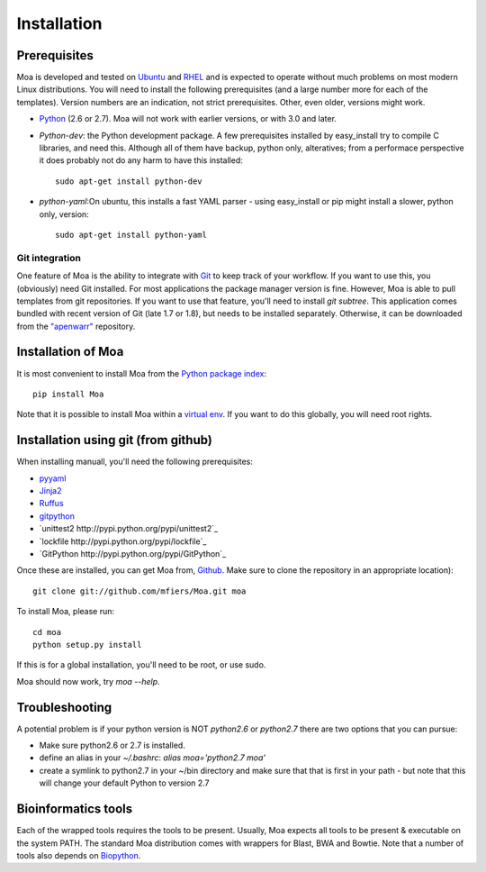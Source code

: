 Installation
============


Prerequisites
-------------

Moa is developed and tested on `Ubuntu <http://www.ubuntu.com>`_ and
`RHEL <http://www.redhat.com>`_ and is expected to operate without
much problems on most modern Linux distributions. You will need to
install the following prerequisites (and a large number more for each
of the templates). Version numbers are an indication, not strict
prerequisites. Other, even older, versions might work.


- `Python <http://python.org>`_ (2.6 or 2.7). Moa will not work with
  earlier versions, or with 3.0 and later.

- `Python-dev`: the Python development package. A few prerequisites
  installed by easy_install try to compile C libraries, and need
  this. Although all of them have backup, python only, alteratives;
  from a performace perspective it does probably not do any harm to
  have this installed::

    sudo apt-get install python-dev

- `python-yaml`:On ubuntu, this installs a fast YAML parser - using
  easy_install or pip might install a slower, python only, version::

    sudo apt-get install python-yaml

Git integration
...............

One feature of Moa is the ability to integrate with `Git
<http://git-scm.com/>`_ to keep track of your workflow. If you want to
use this, you (obviously) need Git installed. For most applications
the package manager version is fine. However, Moa is able to pull
templates from git repositories. If you want to use that feature,
you'll need to install `git subtree`. This application comes bundled
with recent version of Git (late 1.7 or 1.8), but needs to be
installed separately. Otherwise, it can be downloaded from the
`"apenwarr" <https://github.com/apenwarr/git-subtree>`_ repository.

Installation of Moa
-------------------

It is most convenient to install Moa from the
`Python package index <http://pypi.python.org/pypi/moa>`_::

    pip install Moa

Note that it is possible to install Moa within a `virtual env <http://pypi.python.org/pypi/virtualenv>`_. If you want to do this globally, you will need root rights.

Installation using git (from github)
-------------------------------------

When installing manuall, you'll need the following prerequisites:

- `pyyaml <http://pyyaml.org/wiki/PyYAML>`_
- `Jinja2 <http://jinja.pocoo.org/2/>`_
- `Ruffus <http://code.google.com/p/ruffus/>`_
- `gitpython <http://gitorious.org/git-python>`_
- `unittest2 http://pypi.python.org/pypi/unittest2`_
- `lockfile http://pypi.python.org/pypi/lockfile`_
- `GitPython http://pypi.python.org/pypi/GitPython`_

Once these are installed, you can get Moa from, `Github
<http://github.com/mfiers/Moa>`_. Make sure to clone the repository in
an appropriate location)::

    git clone git://github.com/mfiers/Moa.git moa

To install Moa, please run::

    cd moa
    python setup.py install

If this is for a global installation, you'll need to be root, or use sudo.

Moa should now work, try `moa --help`.

Troubleshooting
---------------

A potential problem is if your python version is NOT `python2.6` or
`python2.7` there are two options that you can pursue:

* Make sure python2.6 or 2.7 is installed.
* define an alias in your `~/.bashrc`: `alias moa='python2.7 moa'`
* create a symlink to python2.7 in your ~/bin directory and make sure
  that that is first in your path - but note that this will change
  your default Python to version 2.7

Bioinformatics tools
--------------------

Each of the wrapped tools requires the tools to be present. Usually,
Moa expects all tools to be present & executable on the system
PATH. The standard Moa distribution comes with wrappers for Blast, BWA
and Bowtie. Note that a number of tools also depends on `Biopython
<http://biopython.org/wiki/Main_Page>`_.

